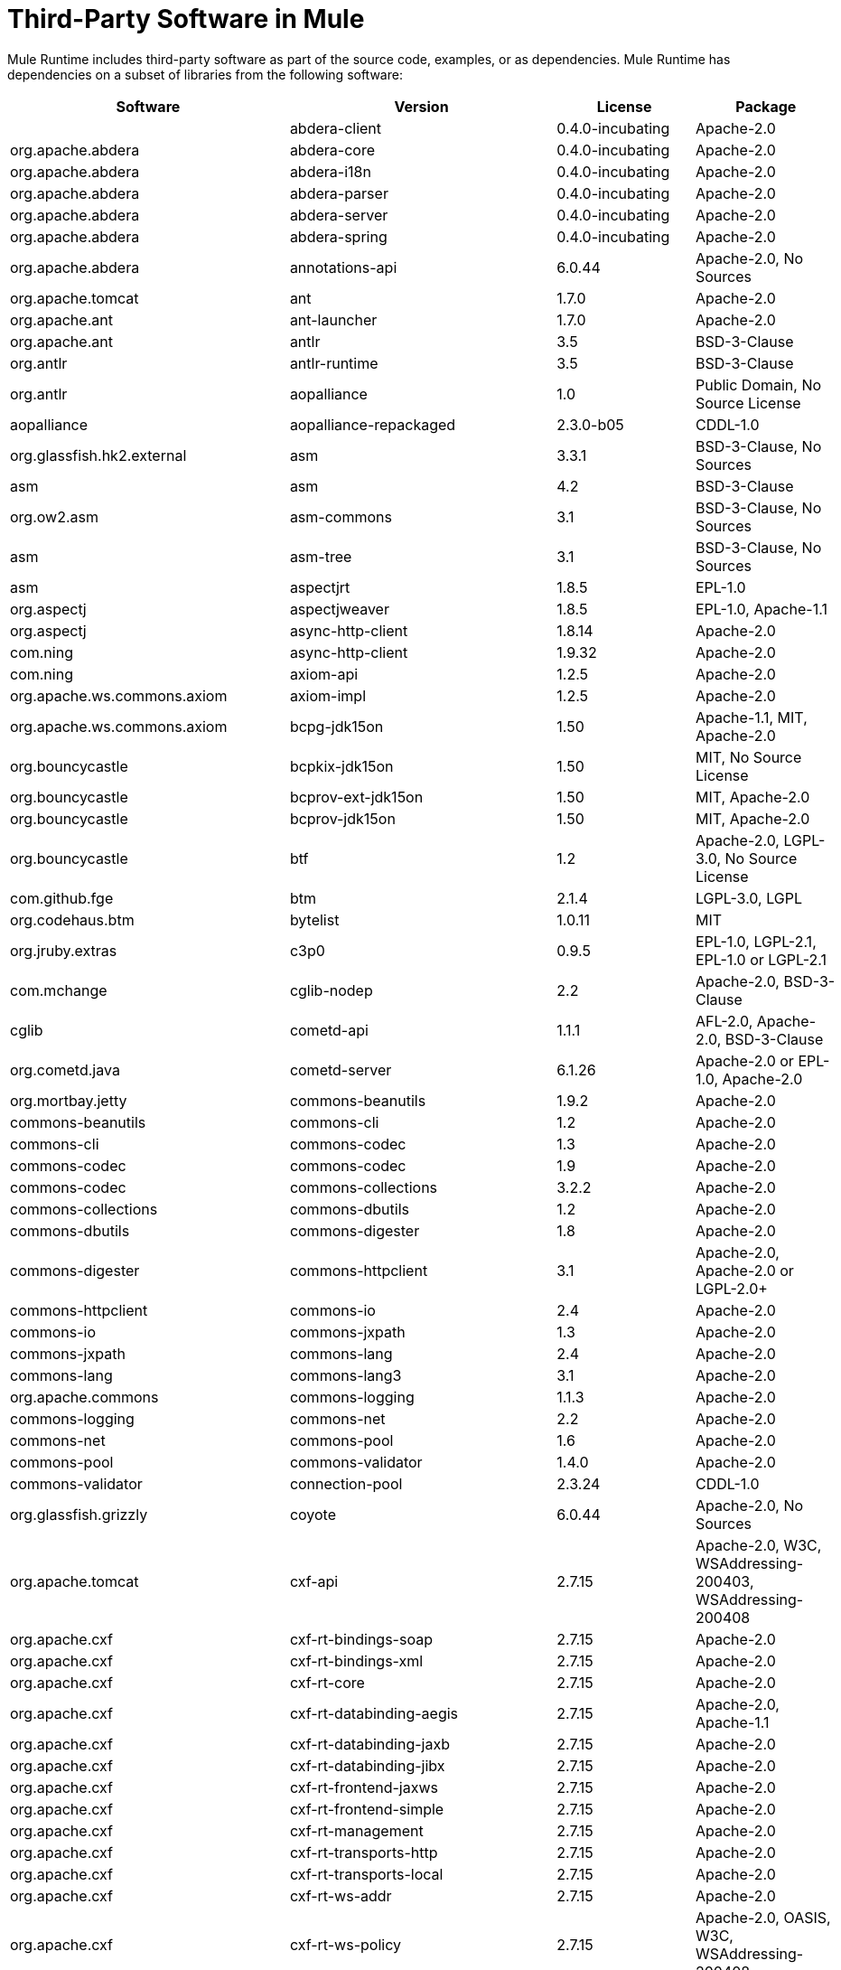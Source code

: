 = Third-Party Software in Mule

Mule Runtime includes third-party software as part of the source code, examples, or as dependencies. Mule Runtime has dependencies on a subset of libraries from the following software:

[%header%autowidth.spread]
|===
|Software |Version |License |Package

||abdera-client |0.4.0-incubating |Apache-2.0 |org.apache.abdera
|abdera-core |0.4.0-incubating |Apache-2.0 |org.apache.abdera
|abdera-i18n |0.4.0-incubating |Apache-2.0 |org.apache.abdera
|abdera-parser |0.4.0-incubating |Apache-2.0 |org.apache.abdera
|abdera-server |0.4.0-incubating |Apache-2.0 |org.apache.abdera
|abdera-spring |0.4.0-incubating |Apache-2.0 |org.apache.abdera
|annotations-api |6.0.44 |Apache-2.0, No Sources |org.apache.tomcat
|ant |1.7.0 |Apache-2.0 |org.apache.ant
|ant-launcher |1.7.0 |Apache-2.0 |org.apache.ant
|antlr |3.5 |BSD-3-Clause |org.antlr
|antlr-runtime |3.5 |BSD-3-Clause |org.antlr
|aopalliance |1.0 |Public Domain, No Source License |aopalliance
|aopalliance-repackaged |2.3.0-b05 |CDDL-1.0 |org.glassfish.hk2.external
|asm |3.3.1 |BSD-3-Clause, No Sources |asm
|asm |4.2 |BSD-3-Clause |org.ow2.asm
|asm-commons |3.1 |BSD-3-Clause, No Sources |asm
|asm-tree |3.1 |BSD-3-Clause, No Sources |asm
|aspectjrt |1.8.5 |EPL-1.0 |org.aspectj
|aspectjweaver |1.8.5 |EPL-1.0, Apache-1.1 |org.aspectj
|async-http-client |1.8.14 |Apache-2.0 |com.ning
|async-http-client |1.9.32 |Apache-2.0 |com.ning
|axiom-api |1.2.5 |Apache-2.0 |org.apache.ws.commons.axiom
|axiom-impl |1.2.5 |Apache-2.0 |org.apache.ws.commons.axiom
|bcpg-jdk15on |1.50 |Apache-1.1, MIT, Apache-2.0 |org.bouncycastle
|bcpkix-jdk15on |1.50 |MIT, No Source License |org.bouncycastle
|bcprov-ext-jdk15on |1.50 |MIT, Apache-2.0 |org.bouncycastle
|bcprov-jdk15on |1.50 |MIT, Apache-2.0 |org.bouncycastle
|btf |1.2 |Apache-2.0, LGPL-3.0, No Source License |com.github.fge
|btm |2.1.4 |LGPL-3.0, LGPL |org.codehaus.btm
|bytelist |1.0.11 |MIT |org.jruby.extras
|c3p0 |0.9.5 |EPL-1.0, LGPL-2.1, EPL-1.0 or LGPL-2.1 |com.mchange
|cglib-nodep |2.2 |Apache-2.0, BSD-3-Clause |cglib
|cometd-api |1.1.1 |AFL-2.0, Apache-2.0, BSD-3-Clause |org.cometd.java
|cometd-server |6.1.26 |Apache-2.0 or EPL-1.0, Apache-2.0 |org.mortbay.jetty
|commons-beanutils |1.9.2 |Apache-2.0 |commons-beanutils
|commons-cli |1.2 |Apache-2.0 |commons-cli
|commons-codec |1.3 |Apache-2.0 |commons-codec
|commons-codec |1.9 |Apache-2.0 |commons-codec
|commons-collections |3.2.2 |Apache-2.0 |commons-collections
|commons-dbutils |1.2 |Apache-2.0 |commons-dbutils
|commons-digester |1.8 |Apache-2.0 |commons-digester
|commons-httpclient |3.1 |Apache-2.0, Apache-2.0 or LGPL-2.0+ |commons-httpclient
|commons-io |2.4 |Apache-2.0 |commons-io
|commons-jxpath |1.3 |Apache-2.0 |commons-jxpath
|commons-lang |2.4 |Apache-2.0 |commons-lang
|commons-lang3 |3.1 |Apache-2.0 |org.apache.commons
|commons-logging |1.1.3 |Apache-2.0 |commons-logging
|commons-net |2.2 |Apache-2.0 |commons-net
|commons-pool |1.6 |Apache-2.0 |commons-pool
|commons-validator |1.4.0 |Apache-2.0 |commons-validator
|connection-pool |2.3.24 |CDDL-1.0 |org.glassfish.grizzly
|coyote |6.0.44 |Apache-2.0, No Sources |org.apache.tomcat
|cxf-api |2.7.15 |Apache-2.0, W3C, WSAddressing-200403, WSAddressing-200408 |org.apache.cxf
|cxf-rt-bindings-soap |2.7.15 |Apache-2.0 |org.apache.cxf
|cxf-rt-bindings-xml |2.7.15 |Apache-2.0 |org.apache.cxf
|cxf-rt-core |2.7.15 |Apache-2.0 |org.apache.cxf
|cxf-rt-databinding-aegis |2.7.15 |Apache-2.0, Apache-1.1 |org.apache.cxf
|cxf-rt-databinding-jaxb |2.7.15 |Apache-2.0 |org.apache.cxf
|cxf-rt-databinding-jibx |2.7.15 |Apache-2.0 |org.apache.cxf
|cxf-rt-frontend-jaxws |2.7.15 |Apache-2.0 |org.apache.cxf
|cxf-rt-frontend-simple |2.7.15 |Apache-2.0 |org.apache.cxf
|cxf-rt-management |2.7.15 |Apache-2.0 |org.apache.cxf
|cxf-rt-transports-http |2.7.15 |Apache-2.0 |org.apache.cxf
|cxf-rt-transports-local |2.7.15 |Apache-2.0 |org.apache.cxf
|cxf-rt-ws-addr |2.7.15 |Apache-2.0 |org.apache.cxf
|cxf-rt-ws-policy |2.7.15 |Apache-2.0, OASIS, W3C, WSAddressing-200408 |org.apache.cxf
|cxf-rt-ws-rm |2.7.15 |Apache-2.0, WSAddressing-200408 |org.apache.cxf
|cxf-rt-ws-security |2.7.15 |Apache-2.0 |org.apache.cxf
|cxf-tools-common |2.7.15 |Apache-2.0 |org.apache.cxf
|cxf-wstx-msv-validation |2.7.15 |Apache-2.0 |org.apache.cxf
|disruptor |3.3.0 |Apache-2.0 |com.lmax
|dom4j |1.6.1 |BSD, Apache-1.1 |dom4j
|drools-api |5.0.1 |Apache-2.0 |org.drools
|drools-compiler |5.0.1 |Apache-2.0 |org.drools
|drools-core |5.0.1 |Apache-2.0, Apache-1.1 |org.drools
|ecj |4.3.1 |EPL-1.0 |org.eclipse.jdt.core.compiler
|ehcache-core |2.5.1 |Apache-2.0, Public Domain |net.sf.ehcache
|el-api |6.0.44 |Apache-2.0, No Sources |org.apache.tomcat
|esapi |2.1.0 |BSD-3-Clause, CC-BYSA-3.0, No Source License |org.owasp.esapi
|flatpack |3.1.1 |Not Declared, Apache, BSD |net.sf.flatpack
|geronimo-ejb_2.1_spec |1.1 |Apache-2.0 |org.apache.geronimo.specs
|geronimo-j2ee-connector_1.5_spec |2.0.0 |Apache-2.0 |org.apache.geronimo.specs
|geronimo-jms_1.1_spec |1.1.1 |Apache-2.0 |org.apache.geronimo.specs
|geronimo-jta_1.1_spec |1.1.1 |Apache-2.0 |org.apache.geronimo.specs
|geronimo-servlet_3.0_spec |1.0 |Apache-2.0 |org.apache.geronimo.specs
|geronimo-stax-api_1.0_spec |1.0.1 |Apache-2.0 |org.apache.geronimo.specs
|grabbag |1.8.1 |MIT |com.github.stephenc.eaio-grabbag
|grizzly-framework |2.3.16 |CDDL-1.0 |org.glassfish.grizzly
|grizzly-framework |2.3.24 |CDDL-1.0 |org.glassfish.grizzly
|grizzly-http |2.3.24 |CDDL-1.0 |org.glassfish.grizzly
|grizzly-http |2.3.16 |Apache-2.0 |org.glassfish.grizzly
|grizzly-http-server |2.3.24 |Apache-2.0 |org.glassfish.grizzly
|grizzly-websockets |2.3.16 |CDDL-1.0 |org.glassfish.grizzly
|grizzly-websockets |2.3.24 |CDDL-1.1 |org.glassfish.grizzly
|groovy-all, jar,indy |2.4.4 |Apache-2.0 |org.codehaus.groovy
|gson |2.2.4 |Apache-2.0 |com.google.code.gson
|guava |18.0 |Apache-2.0, Public Domain |com.google.guava
|guice |4.0-beta |Apache-2.0 |com.google.inject
|guice-assistedinject |4.0-beta |Apache-2.0 |com.google.inject.extensions
|hamcrest-core |1.3 |BSD-3-Clause, No Source License |org.hamcrest
|hamcrest-library |1.3 |BSD-3-Clause, No Source License |org.hamcrest
|hazelcast |3.5.4 |Apache-2.0, MIT |com.hazelcast
|hk2-api |2.3.0-b05 |CDDL-1.0 |org.glassfish.hk2
|hk2-locator |2.3.0-b05 |CDDL-1.1 |org.glassfish.hk2
|hk2-utils |2.3.0-b05 |CDDL-1.0 |org.glassfish.hk2
|httpasyncclient |4.1 |Apache-2.0 |org.apache.httpcomponents
|httpasyncclient-cache |4.1 |Apache-2.0 |org.apache.httpcomponents
|httpclient |4.4-alpha1 |Apache-2.0 |org.apache.httpcomponents
|httpclient |4.4.1 |Apache-2.0 |org.apache.httpcomponents
|httpclient-cache |4.4.1 |Apache-2.0 |org.apache.httpcomponents
|httpcore |4.4-alpha1 |Apache-2.0 |org.apache.httpcomponents
|httpcore |4.4.1 |Apache-2.0 |org.apache.httpcomponents
|httpcore-nio |4.4.1 |Apache-2.0 |org.apache.httpcomponents
|invokebinder |1.2 |Apache-2.0 |com.headius
|isorelax |20030108 |Not Declared, MIT |isorelax
|jackson-annotations |2.3.2 |Apache-2.0, LGPL-2.1, No Source License |com.fasterxml.jackson.core
|jackson-annotations |2.4.0 |Apache-2.0, No Source License |com.fasterxml.jackson.core
|jackson-core |2.3.2 |Apache-2.0, LGPL-2.1, No Source License |com.fasterxml.jackson.core
|jackson-core |2.4.3 |Apache-2.0, No Source License |com.fasterxml.jackson.core
|jackson-core-asl |1.9.11 |Apache-2.0, NonStandard |org.codehaus.jackson
|jackson-coreutils |1.8 |Apache-2.0, LGPL-3.0, No Source License |com.github.fge
|jackson-databind |2.3.2 |Apache-2.0, LGPL-2.1, Non-Standard |com.fasterxml.jackson.core
|jackson-databind |2.4.3 |Apache-2.0, Non-Standard |com.fasterxml.jackson.core
|jackson-jaxrs |1.9.11 |Apache-2.0 or LGPL-2.1, No Source License |org.codehaus.jackson
|jackson-jaxrs-base |2.3.2 |Apache-2.0, LGPL-2.1, No Source License |com.fasterxml.jackson.jaxrs
|jackson-jaxrs-base |2.4.3 |Apache-2.0, No Source License |com.fasterxml.jackson.jaxrs
|jackson-jaxrs-json-provider |2.3.2 |Apache-2.0, LGPL-2.1, No Source License |com.fasterxml.jackson.jaxrs
|jackson-jaxrs-json-provider |2.4.3 |Apache-2.0, No Source License |com.fasterxml.jackson.jaxrs
|jackson-mapper-asl |1.9.11 |Apache-2.0, NonStandard |org.codehaus.jackson
|jackson-module-jaxb-annotations |2.3.2 |Apache-2.0, LGPL-2.1, No Source License |com.fasterxml.jackson.module
|jackson-module-jaxb-annotations |2.4.3 |Apache-2.0, No Source License |com.fasterxml.jackson.module
|jackson-module-jsonSchema |2.4.4 |Apache-2.0 |com.fasterxml.jackson.module
|jackson-xc |1.9.11 |Apache-2.0 or LGPL-2.1, No Source License |org.codehaus.jackson
|jasper |6.0.44 |Apache-2.0, No Sources |org.apache.tomcat
|jasper-el |6.0.44 |Apache-2.0, No Sources |org.apache.tomcat
|jasypt |1.9.2 |Apache-2.0 |org.jasypt
|javassist |3.7.ga |MPL-1.1, Apache-2.0 or LGPL-2.1+ or MPL-1.1 |jboss
|javassist |3.18.1-GA |Apache-2.0 or LGPL-2.1+ or MPL-1.1 |org.javassist
|javax.annotation-api |1.2 |CDDL-1.0 |javax.annotation
|javax.inject |1 |Apache-2.0 |javax.inject
|javax.inject |2.3.0-b05 |Apache-2.0 |org.glassfish.hk2.external
|javax.servlet |3.0.0.v201112011016 |Apache-2.0 |org.eclipse.jetty.orbit
|javax.servlet-api |3.0.1 |CDDL-1.0 |javax.servlet
|javax.ws.rs-api |2.0 |CDDL-1.1 |javax.ws.rs
|jaxb-api |2.1 |Not Declared, Sun-IP, WernerRandelshofer |javax.xml.bind
|jaxb-impl |2.1.9 |CDDL-1.0 |com.sun.xml.bind
|jaxb-xjc, 9.jar |2.1 |Not Declared, Apache-2.0, BSD-3-Clause, CDDL-1.0 |com.sun.xml.bind
|jaxen |1.1.1 |Not Declared, BSD |jaxen
|jboss-logging |3.0.0.Beta5 |LGPL-2.1, LGPL-2.1+ |org.jboss.logging
|jbossjta |4.16.4.Final |LGPL-2.1, LGPL-2.1+ |org.jboss.jbossts
|jcifs |1.3.3 |LGPL-2.1 |org.samba.jcifs
|jcl-over-slf4j |1.7.7 |MIT, Apache-2.0 |org.slf4j
|jcodings |1.0.16 |MIT |org.jruby.jcodings
|jcommon |1.0.12  |LGPL-3.0, LGPL-2.1+ |jfree
|jdom |1.1.3 |Apache-1.1 |org.jdom
|jersey-client |2.11 |CDDL-1.1 |org.glassfish.jersey.core
|jersey-common |2.11 |CDDL-1.1 |org.glassfish.jersey.core
|jersey-container-servlet |2.11 |CDDL-1.1 |org.glassfish.jersey.containers
|jersey-container-servlet-core |2.11 |CDDL-1.1 |org.glassfish.jersey.containers
|jersey-guava |2.11 |CDDL-1.1 |org.glassfish.jersey.bundles.repackaged
|jersey-media-json-jackson |2.11 |CDDL-1.1 |org.glassfish.jersey.media
|jersey-media-json-jackson1 |2.11 |CDDL-1.1 |org.glassfish.jersey.media
|jersey-media-json-jettison |2.11 |CDDL-1.1 |org.glassfish.jersey.media
|jersey-media-multipart |2.11 |CDDL-1.1 |org.glassfish.jersey.media
|jersey-server |2.11 |CDDL-1.1 |org.glassfish.jersey.core
|jettison |1.3.3 |Apache-2.0 |org.codehaus.jettison
|jetty-annotations |9.0.7.v20131107 |Apache-2.0 or EPL-1.0 |org.eclipse.jetty
|jetty-client |9.0.7.v20131107 |Apache-2.0 or EPL-1.0 |org.eclipse.jetty
|jetty-continuation |9.0.7.v20131107 |Apache-2.0 or EPL-1.0 |org.eclipse.jetty
|jetty-deploy |9.0.7.v20131107 |Apache-2.0 or EPL-1.0 |org.eclipse.jetty
|jetty-http |9.0.7.v20131107 |Apache-2.0 or EPL-1.0 |org.eclipse.jetty
|jetty-io |9.0.7.v20131107 |Apache-2.0 or EPL-1.0 |org.eclipse.jetty
|jetty-jndi |9.0.7.v20131107 |Apache-2.0 or EPL-1.0 |org.eclipse.jetty
|jetty-plus |9.0.7.v20131107 |Apache-2.0 or EPL-1.0 |org.eclipse.jetty
|jetty-security |9.0.7.v20131107 |Apache-2.0 or EPL-1.0 |org.eclipse.jetty
|jetty-server |9.0.7.v20131107 |Apache-2.0 or EPL-1.0 |org.eclipse.jetty
|jetty-servlet |9.0.7.v20131107 |Apache-2.0 or EPL-1.0 |org.eclipse.jetty
|jetty-util |9.0.7.v20131107 |Apache-2.0 or EPL-1.0, Apache-2.0, MIT |org.eclipse.jetty
|jetty-util |6.1.26 |Apache-2.0 or EPL-1.0, Apache-2.0 |org.mortbay.jetty
|jetty-util5 |6.1.26 |Apache-2.0 or EPL-1.0, Apache-2.0 |org.mortbay.jetty
|jetty-webapp |9.0.7.v20131107 |Apache-2.0 or EPL-1.0 |org.eclipse.jetty
|jetty-xml |9.0.7.v20131107 |Apache-2.0 or EPL-1.0 |org.eclipse.jetty
|jffi |1.2.10 |Apache-2.0, LGPL-3.0+ |com.github.jnr
|Jffi, jar, native |1.2.10 |Apache-2.0, LGPL-3.0+ |com.github.jnr
|jfreechart |1.0.9 |Open LGPL-3.0, LGPL-2.1+  |jfree
|jgrapht-jdk1.5 |0.7.3 |LGPL-2.1, LGPL-2.1+ |org.jgrapht
|jibx-extras |1.2.5 |BSD-3-Clause |org.jibx
|jibx-run |1.2.5 |BSD-3-Clause, MIT |org.jibx
|jibx-schema |1.2.5 |BSD-3-Clause |org.jibx
|jline |2.11 |BSD-2-Clause, No Source License |jline
|jmdns |3.4.1 |Apache-2.0, No Source License |javax.jmdns
|jnr-constants |0.9.0 |Apache-2.0 |com.github.jnr
|jnr-enxio |0.9 |Apache-2.0 |com.github.jnr
|jnr-netdb |1.1.2 |Apache-2.0 |com.github.jnr
|jnr-posix |3.0.27 |CPL-1.0 |com.github.jnr
|jnr-unixsocket |0.8 |Apache-2.0 |com.github.jnr
|jnr-x86asm |1.0.2 |MIT |com.github.jnr
|joda-time |2.9.1 |Apache-2.0 |joda-time
|joni |2.1.9 |MIT |org.jruby.joni
|jopt-simple |4.6 |MIT |net.sf.jopt-simple
|jruby |1.7.19 |EPL-1.0 |org.jruby
|jruby-stdlib |1.7.24 |EPL-1.0 |org.jruby
|jsch |0.1.51 |BSD-3-Clause |com.jcraft
|json |20140107 |JSON |org.json
|json-schema-core |1.2.5 |Apache-2.0, LGPL-3.0, No Source License |com.github.fge
|json-schema-validator |2.2.6 |Apache-2.0, LGPL-3.0, No Source License |com.github.fge
|json-simple |1.1 |Apache-2.0, No Source License |com.googlecode.json-simple
|jsp-api |6.0.44 |Apache-2.0, No Sources |org.apache.tomcat
|jta |1.1 |Not Declared, CDDL-1.0 |javax.transaction
|juli |6.0.44 |Apache-2.0, No Sources |org.apache.tomcat
|junit |4.11 |CPL-1.0, No Source License |junit
|juniversalchardet |1.0.3 |MPL-1.1 |com.googlecode.juniversalchardet
|jython-standalone |2.7.0 |Non-Standard, Apache-1.1, Apache-2.0, BSD-3-Clause, ISC, MIT, SMLNJ, Zlib |org.python
|jzlib |1.1.3 |BSD-3-Clause |com.jcraft
|kryo |3.0.0 |BSD-3-Clause, Apache-2.0 |com.esotericsoftware
|kryo-serializers |0.27 |Apache-2.0 |de.javakaffee
|kryo-serializers |0.37 |Apache-2.0 |de.javakaffee
|kryo-shaded |3.0.3 |BSD-3-Clause, Apache-2.0 |com.esotericsoftware
|libphonenumber |6.2 |Apache-2.0 |com.googlecode.libphonenumber
|log4j |1.2.16 |Apache-2.0 |log4j
|log4j |1.2.17 |Apache-2.0 |log4j
|log4j-1.2-api |2.5 |Apache-2.0 |org.apache.logging.log4j
|log4j-api |2.5 |Apache-2.0 |org.apache.logging.log4j
|log4j-core |2.5 |Apache-2.0 |org.apache.logging.log4j
|log4j-jcl |2.5 |Apache-2.0 |org.apache.logging.log4j
|log4j-jul |2.5 |Apache-2.0 |org.apache.logging.log4j
|log4j-slf4j-impl |2.5 |Apache-2.0 |org.apache.logging.log4j
|machinist_2.11 |0.3.0 |MIT, No Source License |org.typelevel
|mail |1.4.3 |CDDL-1.0 |javax.mail
|mailapi |1.4.3 |CDDL-1.0 |javax.mail
|mapdb |1.0.6 |Apache-2.0, BSD-3-Clause |org.mapdb
|maven-artifact |3.3.3 |Apache-2.0 |org.apache.maven
|mchange-commons-java |0.2.9 |EPL-1.0, LGPL-2.1, EPL-1.0 or LGPL-2.1 |com.mchange
|mimepull |1.9.3 |CDDL-1.1 |org.jvnet.mimepull
|minlog |1.3.0 |BSD-3-Clause, No Source License |com.esotericsoftware
|msg-simple |1.1 |Apache-2.0, LGPL-3.0, No Source License |com.github.fge
|msv-core |2011.1 |BSD, Apache-2.0, BSD-3-Clause, Public Domain, Sun-IP |net.java.dev.msv
|mule-common |3.5.0 |CPAL-1.0 |org.mule.common
|mule-core |3.7.0 |CPAL-1.0, Apache-2.0 |org.mule
|mule-core, jar, tests |3.7.0 |CPAL-1.0, Apache-2.0 |org.mule
|mule-module-annotations |3.7.0 |CPAL-1.0 |org.mule.modules
|mule-module-builders |3.7.0 |CPAL-1.0 |org.mule.modules
|mule-module-client |3.7.0 |CPAL-1.0 |org.mule.modules
|mule-module-cxf |3.7.0 |CPAL-1.0 |org.mule.modules
|mule-module-db |3.7.0 |CPAL-1.0 |org.mule.modules
|mule-module-devkit-support |3.7.0 |CPAL-1.0 |org.mule.modules
|mule-module-json |3.7.0 |CPAL-1.0 |org.mule.modules
|mule-module-launcher |3.7.0 |CPAL-1.0 |org.mule.modules
|mule-module-management |3.7.0 |CPAL-1.0 |org.mule.modules
|mule-module-spring-config |3.7.0 |CPAL-1.0, Apache-2.0 |org.mule.modules
|mule-module-spring-security |3.6.0 |CPAL-1.0 |org.mule.modules
|mule-module-validations |3.7.0 |Not Declared, CPAL-1.0 |org.mule.modules
|mule-module-ws |3.7.0 |CPAL-1.0 |org.mule.modules
|mule-module-xml |3.7.0 |CPAL-1.0, BSD-3-Clause |org.mule.modules
|mule-mvel2 |2.1.9-MULE-009 |Apache-2.0, BSD-3-Clause |org.mule.mvel
|mule-tests-functional |3.7.0 |CPAL-1.0, Apache-2.0 |org.mule.tests
|mule-transport-ajax |3.7.0 |CPAL-1.0, AFL-2.1+ or BSD-3-Clause |org.mule.transports
|mule-transport-email |3.6.0 |CPAL-1.0 |org.mule.transports
|mule-transport-file |3.7.0 |CPAL-1.0 |org.mule.transports
|mule-transport-http |3.7.0 |CPAL-1.0 |org.mule.transports
|mule-transport-jdbc |3.7.0 |CPAL-1.0 |org.mule.transports
|mule-transport-jetty |3.7.0 |CPAL-1.0 |org.mule.transports
|mule-transport-jms |3.7.0 |CPAL-1.0 |org.mule.transports
|mule-transport-quartz |3.7.0 |CPAL-1.0 |org.mule.transports
|mule-transport-servlet |3.7.0 |CPAL-1.0 |org.mule.transports
|mule-transport-tcp |3.7.0 |CPAL-1.0 |org.mule.transports
|mule-transport-udp |3.7.0 |CPAL-1.0 |org.mule.transports
|mvel2 |2.0.10 |Not Declared, Apache-2.0, BSD-3-Clause |org.mvel
|mx4j-impl |2.1.1 |Apache-1.1 |mx4j
|mx4j-jmx |2.1.1 |Apache-1.1 |mx4j
|mx4j-remote |2.1.1 |Apache-1.1 |mx4j
|mx4j-tools |2.1.1 |Apache-1.1 |mx4j
|nailgun-server |0.9.1 |Apache-2.0, Apache-1.1 |com.martiansoftware
|neethi |3.0.3 |Apache-2.0 |org.apache.neethi
|netty |3.9.2.Final |Apache-2.0, BSD-3-Clause, MIT |io.netty
|not-yet-commons-ssl |0.3.9 |Apache-2.0, Apache-2.0 or LGPL-2.0+ |ca.juliusdavies
|objenesis |2.1 |Apache-2.0 |org.objenesis
|ognl |2.7.3 |Not Declared, BSD-3-Clause |ognl
|opensaml |2.6.4 |Apache-2.0 |org.opensaml
|openws |1.5.4 |Apache-2.0, OASIS, W3C, WSAddressing-200408 |org.opensaml
|org.apache.servicemix.bundles.splunk |1.4.0.0_1 |Apache-2.0 |org.apache.servicemix.bundles
|org.eclipse.sisu.inject |0.2.1 |EPL-1.0, BSD-3-Clause |org.eclipse.sisu
|oro |2.0.8 |Not Declared, Apache-1.1 |oro
|oscore |2.2.4 |Apache-1.1 |opensymphony
|osgi-resource-locator |1.0.1 |CDDL-1.0 |org.glassfish.hk2
|parboiled_2.11 |2.1.0 |Apache-2.0, BSD-3-Clause |org.parboiled
|parboiled_sjs0.6_2.11 |2.1.0 |Apache-2.0, BSD-3-Clause |com.github.japgolly.fork.parboiled
|plexus-utils |3.0.20 |Apache-2.0, Apache-1.1, BSD-3-Clause |org.codehaus.plexus
|propertyset |1.3 |Apache-1.1 |opensymphony
|protobuf-java |2.6.1 |BSD-3-Clause |com.google.protobuf
|quartz |2.2.1 |Apache-2.0 |org.quartz-scheduler
|raml-parser |0.8.13 |Apache-2.0 |org.raml
|reflectasm |1.10.0 |BSD-3-Clause, No Source License |com.esotericsoftware
|reflections |0.9.9 |BSD-2-Clause, NonStandard, No Source License |org.reflections
|relaxngDatatype |20020414 |Not Declared, BSD-3-Clause |relaxngDatatype
|rhino |1.7R4 |MPL-2.0, BSD-3-Clause |org.mozilla
|rome |0.9 |Apache-2.0 |rome
|Saxon-HE |9.6.0-7 |MPL-2.0, Apache-2.0, MIT |net.sf.saxon
|Saxon-HE, jar, xqj |9.6.0-7 |MPL-2.0, Apache-2.0, MIT |net.sf.saxon
|scala-compiler |2.11.5 |BSD-3-Clause, Not Provided |org.scala-lang
|scala-library |2.11.7 |BSD-3-Clause, Public Domain |org.scala-lang
|scala-parser-combinators_2.11 |1.0.3 |BSD-3-Clause, No Source License |org.scala-lang.modules
|scala-reflect |2.11.4 |BSD-3-Clause, No Source License |org.scala-lang
|scala-xml_2.11 |1.0.2 |BSD-3-Clause, No Source License |org.scala-lang.modules
|scalajs-library_2.11 |0.6.5 |BSD-3-Clause, No Source License |org.scala-js
|serializer |2.7.1 |Apache-2.0 |xalan
|servo-core |0.7.5 |Apache-2.0, Public Domain |com.netflix.servo
|shapeless_2.11 |2.1.0 |Apache-2.0 |com.chuusai
|shapeless_sjs0.6_2.11 |2.1.0-2 |Apache-2.0 |com.github.japgolly.fork.shapeless
|signpost-core |1.2.1.2 |Apache-2.0 |oauth.signpost
|sizeof-agent |1.0.1 |Apache-2.0 |net.sf.ehcache
|slf4j-api |1.7.7 |MIT |org.slf4j
|snakeyaml |1.14 |Apache-2.0, NonStandard |org.yaml
|snakeyaml |1.15 |Apache-2.0, NonStandard |org.yaml
|spire_2.11 |0.9.0 |MIT, No Source License |org.spire-math
|spire-macros_2.11 |0.9.0 |MIT, No Source License |org.spire-math
|spray-json_2.11 |1.3.1 |Apache-2.0 |io.spray
|spring-aop |4.1.6.RELEASE |Apache-2.0 |org.springframework
|spring-beans |4.1.6.RELEASE |Apache-2.0 |org.springframework
|spring-context |4.1.6.RELEASE |Apache-2.0 |org.springframework
|spring-context-support |4.1.6.RELEASE |Apache-2.0 |org.springframework
|spring-core |4.1.6.RELEASE |Apache-2.0, BSD-3-Clause |org.springframework
|spring-expression |4.1.6.RELEASE |Apache-2.0 |org.springframework
|spring-jdbc |4.1.6.RELEASE |Apache-2.0 |org.springframework
|spring-jms |4.1.6.RELEASE |Apache-2.0 |org.springframework
|spring-ldap-core |2.0.2.RELEASE |Apache-2.0 |org.springframework.ldap
|spring-messaging |4.1.6.RELEASE |Apache-2.0 |org.springframework
|spring-security-config |4.0.1.RELEASE |Apache-2.0 |org.springframework.security
|spring-security-core |4.0.1.RELEASE |Apache-2.0, ISC |org.springframework.security
|spring-security-ldap |4.0.1.RELEASE |Apache-2.0 |org.springframework.security
|spring-security-web |4.0.1.RELEASE |Apache-2.0 |org.springframework.security
|spring-tx |4.1.6.RELEASE |Apache-2.0 |org.springframework
|spring-web |4.1.6.RELEASE |Apache-2.0 |org.springframework
|spring-webmvc |4.1.6.RELEASE |Apache-2.0 |org.springframework
|ST4 |4.0.7 |BSD-3-Clause |org.antlr
|stax-api |1.0-2 |CDDL-1.0 |javax.xml.stream
|stax-utils |20070216 |BSD-2-Clause, BSD-3-Clause |net.java.dev.stax-utils
|stax2-api |3.1.4 |BSD-2-Clause, NonStandard |org.codehaus.woodstox
|staxon |1.2 |Apache-2.0 |de.odysseus.staxon
|stringtemplate |3.2.1 |BSD-3-Clause |org.antlr
|sxc-core |0.7.3 |CDDL-1.0, Apache-2.0 |com.envoisolutions.sxc
|sxc-runtime |0.7.3 |CDDL-1.0, Apache-2.0 |com.envoisolutions.sxc
|sxc-xpath |0.7.3 |CDDL-1.0, No Source License |com.envoisolutions.sxc
|tape |1.2.2 |Apache-2.0 |com.squareup
|threetenbp |1.2 |BSD-3-Clause |org.threeten
|uri-template |0.9 |Apache-2.0, LGPL-3.0 |com.github.fge
|uuid |3.4.0 |MIT |com.github.stephenc.eaio-uuid
|validation-api |1.1.0.Final |Apache-2.0 |javax.validation
|velocity |1.7 |Apache-2.0 |org.apache.velocity
|woodstox-core |5.0.1 |Apache-2.0, Non-Standard |com.fasterxml.woodstox
|woodstox-core-asl |4.4.1 |Apache-2.0 |org.codehaus.woodstox
|wsdl4j |1.6.3 |CPL-1.0, No Source License |wsdl4j
|wss4j |1.6.18 |Apache-2.0 |org.apache.ws.security
|xalan |2.7.2 |Apache-2.0, W3C |xalan
|xapool |1.5.0 |Not Declared, LGPL-2.1+ |com.experlog
|xercesImpl |2.9.1 |Apache-2.0, No Sources |xerces
|xml-apis |1.3.04 |Apache-2.0, Public Domain, W3C |xml-apis
|xml-resolver |1.2 |Apache-2.0 |xml-resolver
|xmlbeans |2.3.0 |Apache-2.0, No Sources |org.apache.xmlbeans
|xmlpull |1.1.3.1 |Public Domain, No Sources |xmlpull
|xmlschema-core |2.1.0 |Apache-2.0 |org.apache.ws.xmlschema
|xmlsec |1.5.8 |Apache-2.0, W3C |org.apache.santuario
|xmltooling |1.4.4 |Apache-2.0, W3C |org.opensaml
|xmlunit |1.6 |BSD-3-Clause |xmlunit
|xpp3 |1.1.3.4.O |Not Declared, Apache-1.1 |xpp3
|xpp3_min |1.1.3.4.O |Apache-1.1 |xpp3
|xsdlib |2010.1 |BSD-2-Clause, Apache-1.1, Sun-IP |com.sun.msv.datatype.xsd
|xstream |1.2 |BSD-3-Clause, No Source License |com.thoughtworks.xstream
|xstream |1.4.7 |BSD-3-Clause, BSD |com.thoughtworks.xstream
|Yacht, jar, jruby |1.1 |MIT |org.jruby
|yjp-controller-api-redist |9.0.9 |BSD-3-Clause, No Source License |com.facebook.thirdparty.yourkit-api
|===
